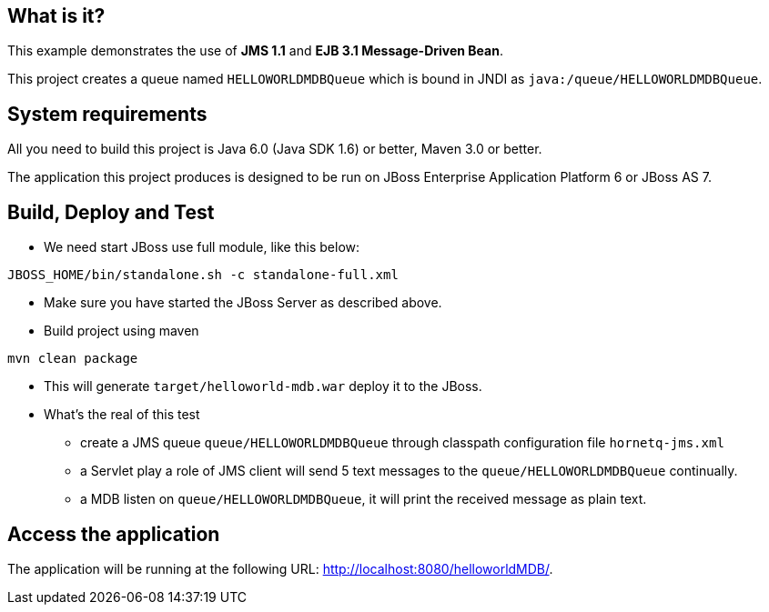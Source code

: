 What is it?
-----------

This example demonstrates the use of *JMS 1.1* and *EJB 3.1 Message-Driven Bean*.

This project creates a queue named `HELLOWORLDMDBQueue` which is bound in JNDI as `java:/queue/HELLOWORLDMDBQueue`.


System requirements
-------------------

All you need to build this project is Java 6.0 (Java SDK 1.6) or better, Maven 3.0 or better.

The application this project produces is designed to be run on JBoss Enterprise Application Platform 6 or JBoss AS 7. 


Build, Deploy and Test 
----------------------
* We need start JBoss use full module, like this below:
----
JBOSS_HOME/bin/standalone.sh -c standalone-full.xml
----

* Make sure you have started the JBoss Server as described above.

* Build project using maven
----
mvn clean package
----

* This will generate `target/helloworld-mdb.war` deploy it to the JBoss.

* What's the real of this test
** create a JMS queue `queue/HELLOWORLDMDBQueue` through classpath configuration file `hornetq-jms.xml`
** a Servlet play a role of JMS client will send 5 text messages to the `queue/HELLOWORLDMDBQueue` continually.
** a MDB listen on `queue/HELLOWORLDMDBQueue`, it will print the received message as plain text.


Access the application 
---------------------

The application will be running at the following URL: <http://localhost:8080/helloworldMDB/>.


